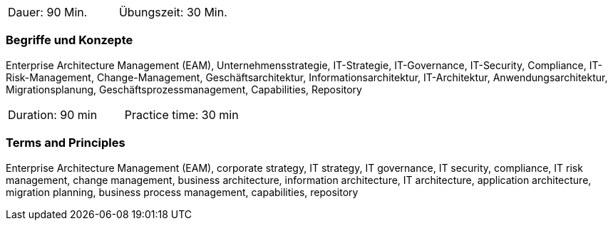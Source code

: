 // tag::DE[]
|===
| Dauer: 90 Min. | Übungszeit: 30 Min.
|===

=== Begriffe und Konzepte
Enterprise Architecture Management (EAM), Unternehmensstrategie, IT-Strategie, IT-Governance, IT-Security, Compliance, IT-Risk-Management, Change-Management, Geschäftsarchitektur, Informationsarchitektur, IT-Architektur, Anwendungsarchitektur, Migrationsplanung, Geschäftsprozessmanagement, Capabilities, Repository

// end::DE[]

// tag::EN[]
|===
| Duration: 90 min | Practice time: 30 min
|===

=== Terms and Principles
Enterprise Architecture Management (EAM), corporate strategy, IT strategy, IT governance, IT security, compliance, IT risk management, change management, business architecture, information architecture, IT architecture, application architecture, migration planning, business process management, capabilities, repository
// end::EN[]





